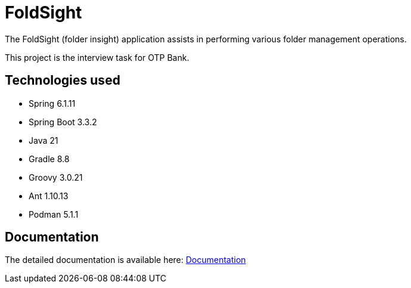= FoldSight

The FoldSight (folder insight) application assists in performing various folder management operations.

This project is the interview task for OTP Bank.

== Technologies used

* Spring 6.1.11
* Spring Boot 3.3.2
* Java 21
* Gradle 8.8
* Groovy 3.0.21
* Ant 1.10.13
* Podman 5.1.1

== Documentation
The detailed documentation is available here: link:docs/index.adoc[Documentation]
